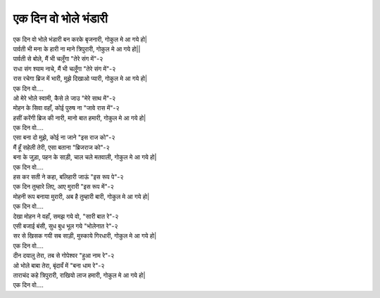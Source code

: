 एक दिन वो भोले भंडारी
----------------------------------

| एक दिन वो भोले भंडारी बन करके बृजनारी, गोकुल मे आ गये हो|
| पार्वती भी मना के हारी ना माने त्रिपुरारी, गोकुल मे आ गये हो||

| पार्वती से बोले, मैं भी चलूँगा "तेरे संग में"-२
| राधा संग श्याम नाचे, मैं भी चलूँगा "तेरे संग में"-२
| रास रचेगा ब्रिज में भारी, मुझे दिखाओ प्यारी, गोकुल मे आ गये हो|
| एक दिन वो....

| ओ मेरे भोले स्वामी, कैसे ले जाउ "मेरे साथ में"-२
| मोहन के सिवा वहाँ, कोई पुरुष ना "जावे रास में"-२
| हसीं करेंगी ब्रिज की नारी, मानो बात हमारी, गोकुल मे आ गये हो|
| एक दिन वो....

| एसा बना दो मुझे, कोई ना जाने "इस राज को"-२
| मैं हूँ सहेली तेरी, एसा बताना "ब्रिजराज को"-२
| बना के जुड़ा, पहन के साड़ी, चाल चले मतवाली, गोकुल मे आ गये हो|
| एक दिन वो....

| हस कर सती ने कहा, बलिहारी जाऊं "इस रूप पे"-२
| एक दिन तुम्हारे लिए, आए मुरारी "इस रूप में"-२
| मोहनी रूप बनाया मुरारी, अब है तुम्हारी बारी, गोकुल मे आ गये हो|
| एक दिन वो....

| देखा मोहन ने वहाँ, समझ गये वो, "सारी बात रे"-२
| एसी बजाई बंसी, सुध बुध भूल गये "भोलेनात रे"-२
| सर से खिसक गयी सब साड़ी, मुस्काये गिरधारी, गोकुल मे आ गये हो|
| एक दिन वो....

| दीन दयालु तेरा, तब से गोपेश्वर "हुआ नाम रे"-२
| ओ भोले बाबा तेरा, बृंदावँ में "बना  धाम रे"-२
| ताराचंद कहे त्रिपुरारी, राखियो लाज हमारी, गोकुल मे आ गये हो|
| एक दिन वो....
